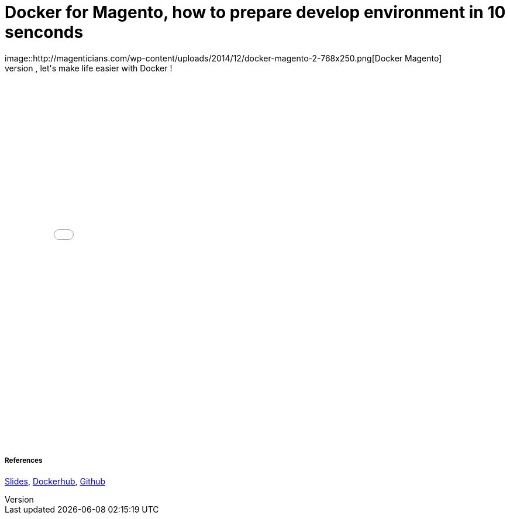 = Docker for Magento, how to prepare develop environment in 10 senconds
:published_at: 2016-06-29
:hp-tags: Docker, Magento, DevOps
image::http://magenticians.com/wp-content/uploads/2014/12/docker-magento-2-768x250.png[Docker Magento]
As a developer, preparing dev environment  is painful, it's nowadays really a nightmare when we need to mix a lot of technologies, platforms, softwares's versions. So, let's make life easier with Docker !
++++
<iframe src="//slides.com/locnh/docker-for-dev/embed?style=dark" width="768" height="636" scrolling="no" frameborder="0" webkitallowfullscreen mozallowfullscreen allowfullscreen></iframe>
++++

===== References
http://slides.com/locnh/docker-for-dev/fullscreen[Slides], https://hub.docker.com/r/locnh/docker-magento[Dockerhub], https://github.com/locnh/docker-magento[Github]